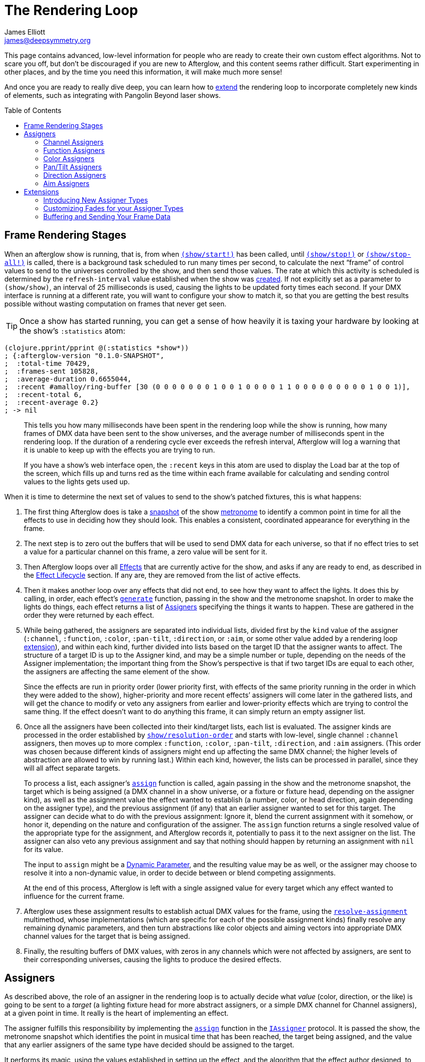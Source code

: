 = The Rendering Loop
James Elliott <james@deepsymmetry.org>
:icons: font
:toc:
:toc-placement: preamble
:api-doc: http://rawgit.com/Deep-Symmetry/afterglow/master/api-doc/

// Set up support for relative links on GitHub, and give it
// usable icons for admonitions, w00t! Add more conditions
// if you need to support other environments and extensions.
ifdef::env-github[]
:outfilesuffix: .adoc
:tip-caption: :bulb:
:note-caption: :information_source:
:important-caption: :heavy_exclamation_mark:
:caution-caption: :fire:
:warning-caption: :warning:
endif::[]

This page contains advanced, low-level information for people who are
ready to create their own custom effect algorithms. Not to scare you
off, but don't be discouraged if you are new to Afterglow, and this
content seems rather difficult. Start experimenting in other places,
and by the time you need this information, it will make much more
sense!

And once you are ready to really dive deep, you can learn how to
<<rendering_loop#extensions,extend>> the rendering loop to incorporate
completely new kinds of elements, such as integrating with Pangolin
Beyond laser shows.

== Frame Rendering Stages

When an afterglow show is running, that is, from when
{api-doc}afterglow.show.html#var-start.21[`(show/start!)`]
has been called, until
{api-doc}afterglow.show.html#var-stop.21[`(show/stop!)`]
or
{api-doc}afterglow.show.html#var-stop-all.21[`(show/stop-all!)`]
is called, there is a background task scheduled to run many times per
second, to calculate the next “frame” of control values to send to the
universes controlled by the show, and then send those values. The rate
at which this activity is scheduled is determined by the
`refresh-interval` value established when the show was
{api-doc}afterglow.show.html#var-show[created].
If not explicitly set as a parameter to `(show/show)`, an interval of
25 milliseconds is used, causing the lights to be updated forty times
each second. If your DMX interface is running at a different rate, you
will want to configure your show to match it, so that you are getting
the best results possible without wasting computation on frames that
never get seen.

TIP: Once a show has started running, you can get a sense of how heavily it
is taxing your hardware by looking at the show’s `:statistics` atom:

[source,clojure]
----
(clojure.pprint/pprint @(:statistics *show*))
; {:afterglow-version "0.1.0-SNAPSHOT",
;  :total-time 70429,
;  :frames-sent 105828,
;  :average-duration 0.6655044,
;  :recent #amalloy/ring-buffer [30 (0 0 0 0 0 0 0 1 0 0 1 0 0 0 0 1 1 0 0 0 0 0 0 0 0 0 1 0 0 1)],
;  :recent-total 6,
;  :recent-average 0.2}
; -> nil
----
____
This tells you how many milliseconds have been spent in the rendering
loop while the show is running, how many frames of DMX data have been
sent to the show universes, and the average number of milliseconds spent
in the rendering loop. If the duration of a rendering cycle ever exceeds
the refresh interval, Afterglow will log a warning that it is unable to
keep up with the effects you are trying to run.

If you have a show&rsquo;s web interface open, the `:recent` keys in
this atom are used to display the Load bar at the top of the screen,
which fills up and turns red as the time within each frame available
for calculating and sending control values to the lights gets used up.
____

When it is time to determine the next set of values to send to the
show’s patched fixtures, this is what happens:

. The first thing Afterglow does is take a
{api-doc}afterglow.rhythm.html#var-ISnapshot[snapshot]
of the show
<<metronomes#metronomes,metronome>> to
identify a common point in time for all the effects to use in deciding
how they should look. This enables a consistent, coordinated appearance
for everything in the frame.

. The next step is to zero out the buffers that will be used to send
DMX data for each universe, so that if no effect tries to set a value
for a particular channel on this frame, a zero value will be sent for
it.

. Then Afterglow loops over all
<<effects#effects,Effects>> that are currently active
for the show, and asks if any are ready to end, as described in the
<<effects#the-effect-lifecycle,Effect Lifecycle>> section. If any are,
they are removed from the list of active effects.

. Then it makes another loop over any effects that did not end, to see
how they want to affect the lights. It does this by calling, in order,
each effect’s
{api-doc}afterglow.effects.html#var-generate[`generate`]
function, passing in the show and the metronome snapshot. In order to
make the lights do things, each effect returns a list of
<<rendering_loop#assigners,Assigners>> specifying the things it wants
to happen. These are gathered in the order they were returned by each
effect.

. While being gathered, the assigners are separated into individual
lists, divided first by the `kind` value of the assigner (`:channel`,
`:function`, `:color`, `:pan-tilt`, `:direction`, or `:aim`, or some
other value added by a rendering loop
<<rendering_loop#extensions,extension>>), and within each kind,
further divided into lists based on the target ID that the assigner
wants to affect. The structure of a target ID is up to the Assigner
kind, and may be a simple number or tuple, depending on the needs of
the Assigner implementation; the important thing from the Show's
perspective is that if two target IDs are equal to each other, the
assigners are affecting the same element of the show.
+
Since the effects are run in priority order (lower priority first,
with effects of the same priority running in the order in which they
were added to the show), higher-priority and more recent effects’
assigners will come later in the gathered lists, and will get the
chance to modify or veto any assigners from earlier and lower-priority
effects which are trying to control the same thing. If the effect
doesn’t want to do anything this frame, it can simply return an empty
assigner list.

. Once all the assigners have been collected into their kind/target
lists, each list is evaluated. The assigner kinds are processed in the
order established by
{api-doc}afterglow.show.html#var-resolution-order[`show/resolution-order`]
and starts with low-level, single channel `:channel` assigners, then
moves up to more complex `:function`, `:color`, `:pan-tilt`,
`:direction`, and `:aim` assigners. (This order was chosen because
different kinds of assigners might end up affecting the same DMX
channel; the higher levels of abstraction are allowed to win by
running last.) Within each kind, however, the lists can be processed
in parallel, since they will all affect separate targets.
+
To process a list, each assigner’s
{api-doc}afterglow.effects.html#var-assign[`assign`]
function is called, again passing in the show and the metronome
snapshot, the target which is being assigned (a DMX channel in a show
universe, or a fixture or fixture head, depending on the assigner
kind), as well as the assignment value the effect wanted to establish
(a number, color, or head direction, again depending on the assigner
type), and the previous assignment (if any) that an earlier assigner
wanted to set for this target. The assigner can decide what to do with
the previous assignment: Ignore it, blend the current assignment with
it somehow, or honor it, depending on the nature and configuration of
the assigner. The `assign` function returns a single resolved value of
the appropriate type for the assignment, and Afterglow records it,
potentially to pass it to the next assigner on the list. The assigner
can also veto any previous assignment and say that nothing should
happen by returning an assignment with `nil` for its value.
+
The input to `assign` might be a
<<parameters#dynamic-parameters,Dynamic Parameter>>, and the resulting
value may be as well, or the assigner may choose to resolve it into a
non-dynamic value, in order to decide between or blend competing
assignments.
+
At the end of this process, Afterglow is left with a single assigned
value for every target which any effect wanted to influence for the
current frame.

. Afterglow uses these assignment results to establish actual DMX
values for the frame, using the
{api-doc}afterglow.effects.html#var-resolve-assignment[`resolve-assignment`]
multimethod, whose implementations (which are specific for each of the
possible assignment kinds) finally resolve any remaining dynamic
parameters, and then turn abstractions like color objects and aiming
vectors into appropriate DMX channel values for the target that is
being assigned.

. Finally, the resulting buffers of DMX values, with zeros in any
channels which were not affected by assigners, are sent to their
corresponding universes, causing the lights to produce the desired
effects.

[[assigners]]
== Assigners

As described above, the role of an assigner in the rendering loop is
to actually decide what _value_ (color, direction, or the like) is
going to be sent to a _target_ (a lighting fixture head for more
abstract assigners, or a simple DMX channel for Channel assigners), at
a given point in time. It really is the heart of implementing an effect.

The assigner fulfills this responsibility by implementing the
{api-doc}afterglow.effects.html#var-assign[`assign`]
function in the
{api-doc}afterglow.effects.html#var-IAssigner[`IAssigner`]
protocol. It is passed the show, the metronome snapshot which
identifies the point in musical time that has been reached, the target
being assigned, and the value that any earlier assigners of the same
type have decided should be assigned to the target.

It performs its magic, using the values established in setting up the
effect, and the algorithm that the effect author designed, to come up
with the resulting value that it wants assigned to the target, which
may or may not be influenced by the previous assignment, and returns
that value for Afterglow to either use, or pass on to the next
assigner of that type in the effect chain.

The best way to understand this is probably to look at examples of
effects that ship with Afterglow, starting with simple ones like
{api-doc}afterglow.effects.color.html#var-color-effect[`color-effect`],
{api-doc}afterglow.effects.dimmer.html#var-dimmer-effect[`dimmer-effect`],
and
{api-doc}afterglow.effects.movement.html#var-direction-effect[`direction-effect`],
then slightly more complex
{api-doc}afterglow.effects.fun.html#var-strobe[`strobe`]
and
{api-doc}afterglow.effects.fun.html#var-sparkle[`sparkle`]
effects, and on up to more sophisticated compound effects like
{api-doc}afterglow.effects.fun.html#var-color-cycle-chase[`color-cycle-chase`],
and the spatially mapped elaborations of it like
{api-doc}afterglow.effects.fun.html#var-iris-out-color-cycle-chase[`iris-out-color-cycle-chase`].

Once you can understand how all of those pieces fit together, you will
be ready to build your own complex and mesmerizing effects!

[[channel-assigners]]
=== Channel Assigners

Channel assigners have a `kind` of `:channel`, and their `target-id`
is a tuple of universe ID and channel address, so `[1 234]` would
represent an assignment to universe `1`, address `234`. The assignment
values they return are either a valid DMX data value (see next
paragraph), a <<parameters#dynamic-parameters,dynamic parameter>>
which will resolve to a valid DMX data value, or `nil`, meaning no
assignment should take place.


[[dmx-values]] The DMX data value is a number in the range `[0-256)`.
In other words, it can take any value from zero up to but not reaching
256. Non-integer values are supported, because the channel might be a
<<fixture_definitions#generic-channels,fine-channel>> which uses two
bytes to offer more precision in control than a single byte can offer.
In that case, the integer portion of the value is sent as the
most-significant byte on the main channel, and the fractional portion
is converted to a least-significant byte and sent on the fine channel.
If the channel does not have a fine channel attached to it, any
fractional part of the assigned value is simply discarded.

Channels can also be _inverted_, which means the DMX values are
reversed from the value being assigned. This is needed to support some
fixtures which have inverted dimmers, is established by the presence
of an `:inverted-from` entry in the
<<fixture_definitions#inverted-channels,channel specification>>, and
taken care of by
{api-doc}afterglow.effects.channel.html#var-apply-channel-value[`apply-channel-value`],
which is invoked by the channel assignment resolver, so channel
assigners do not need to worry about this detail, and can always work
in terms of non-inverted channel values. (This is important, for
example, when implementing highest-takes-precedence rules for a dimmer
channel. Bigger numbers will always mean brighter, even if at the last
step before sending them to the fixture they are inverted because of
the nature of the channel.)

[[function-assigners]]
=== Function Assigners

Function assigners have a `kind` of `:function`, and their `target-id`
is a tuple of the head or fixture ID and the function keyword, so `[3
:strobe]` would represent an assignment to the fixture or head with ID
3, setting the value of that head's `:strobe`
<<fixture_definitions#function-specifications,function>>. The
assignment values they return are either a percentage value, a
<<parameters#dynamic-parameters,dynamic parameter>> which will resolve
to a percentage value, or `nil`, meaning no assignment should take
place.

When the assignment is resolved, the percentage is translated to an
actual DMX value along the range defined in each fixture's function
specification. For example, if the function was defined as existing on
the range 20-29 for a particular fixture, and the assigned percentage
was 50.0, then the assignment for that fixture would send a value of
25 to the function's channel.

[[color-assigners]]
=== Color Assigners

Color assigners have a `kind` of `:color`, and their `target-id` is
the head or fixture ID; `42` would represent an assignment to the
fixture or head with ID 42. The assignment values they return are
either a <<color#working-with-color,color>> object, a
<<parameters#color-parameters,dynamic parameter>> which will resolve
to a color object, or `nil`, meaning no assignment should take place.

When the assignment is resolved, Afterglow uses all available color
channels in the target head to mix the specified color. It is
automatically able to use `:color` intensity channels of type `:red`,
`:green`, `:blue`, and `:white`. It will also use any other `:color`
channels whose hue has been
<<fixture_definitions#hue-mixing,specified>> in the fixture
definition.

If the head or fixture uses a color wheel to make colors, rather than
trying to mix colors using channel intensities, Afterglow will find
the <<fixture_definitions#color-wheel-hue,color wheel hue>> closest to
the hue of the color being assigned, and send the function value
needed to set the color wheel to that position. The color wheel hue
has to be &ldquo;close enough&rdquo; to the assigned hue for Afterglow
to use it. By default, as long as the hue values are within 60&deg; of
each other (which is very lenient), Afterglow will use it. You can
adjust this tolerance by setting a different value in the show
variable `:color-wheel-hue-tolerance`. The color being assigned must
also have a saturation of at least 40% for the color wheel to be
considered (this minimum saturation can be adjusted by setting a
different value in the show variable `:color-wheel-min-saturation`).

[[pan-tilt-assigners]]
=== Pan/Tilt Assigners

Pan/Tilt assigners have a `kind` of `:pan-tilt`, and their `target-id`
is the head or fixture ID; `68` would represent an assignment to the
fixture or head with ID 68. The assignment values they return are
either a `javax.vecmath.Vector2d`, a
<<parameters#direction-parameters,dynamic parameter>> which will
resolve to a `Vector2d` object, or `nil`, meaning no assignment should
take place.

When the assignment is resolved, the vector indicates the pan and tilt
angles away from the `z` axis of the <<show_space#show-space,frame of
reference of the show>> to aim the fixture or head. Afterglow
translates this vector to the appropriate values to send to the
fixture's pan and tilt channels to aim it in the specified direction,
if possible. Otherwise it gets as close as the fixture allows.

If multiple fixtures or heads are assigned the same pan-tilt vector,
they will all be aimed in exactly the same direction, regardless of
the location and orientation with which they were hung.

NOTE: If there is an active Direction or Aim Assigner which affects
the same target, it will run later, so its effects will be the ones
that matter.

[[direction-assigners]]
=== Direction Assigners

Direction assigners have a `kind` of `:direction`, and their
`target-id` is the head or fixture ID; `42` would represent an
assignment to the the fixture or head with ID 42. The assignment
values they return are either a `javax.vecmath.Vector3d`, a
<<parameters#direction-parameters,dynamic parameter>> which will
resolve to a `Vector3d` object, or `nil`, meaning no assignment should
take place.

When the assignment is resolved, the vector indicates the direction in
the <<show_space#show-space,frame of reference of the show>> to aim
the fixture or head. Afterglow translates this vector to the
appropriate values to send to the fixture's pan and tilt channels to
aim it in the specified direction, if possible. Otherwise it gets as
close as the fixture allows.

If multiple fixtures or heads are assigned the same direction vector,
they will all be aimed in exactly the same direction, regardless of
the location and orientation with which they were hung.

NOTE: If there is an active Aim Assigner which affects the same
target, it will run later, so its effects will be the ones that matter.

[[aim-assigners]]
=== Aim Assigners

Aim assigners have a `kind` of `:aim`, and their `target-id` is
the head or fixture ID; `17` would represent an assignment to the
fixture or head with ID 17. The assignment values they return are
either a `javax.vecmath.Point3d`, a
<<parameters#aim-parameters,dynamic parameter>> which will resolve to
a `Point3d` object, or `nil`, meaning no assignment should take place.

When the assignment is resolved, the point identifies the precise
location in the <<show_space#show-space,frame of reference of the
show>> to aim the fixture or head. Afterglow translates this point to
the appropriate values to send to the fixture's pan and tilt channels
to aim it at that exact spot, if possible. Otherwise it gets as close
as the fixture allows.

If multiple fixtures or heads are assigned the same aiming point, they
will all be aimed at exactly the same spot, regardless of the location
and orientation with which they were hung.

== Extensions

If you want Afterglow to control something that does not respond to
DMX values, you might be able to do so by extending the rendering
loop. There is an example of doing just this to control laser shows by
communicating with Pangolin's Beyond software in the
{api-doc}afterglow.beyond.html[`afterglow.beyond`]
namespace, and another example in
{api-doc}afterglow.effects.show-variable.html[`afterglow.effects.show-variable`],
which creates effects that set show variables when they are run.

=== Introducing New Assigner Types

The first thing you need to do is identify the kinds of assigners that
your new effect types will need. They will need their own unique
`kind` keywords, and a structure for their `target-id` values which
lets Afterglow keep track of which assigners are affecting the same
value. The Beyond integration uses `:beyond-color` and `:beyond-cue`
for `kind` values. `:beyond-color` is global, and thus uses a
`target-id` that references the entire Beyond server instance. In
contrast, more than one `:beyond-cue` can be active at once, so its
`target-id` is composed of both the server ID and the cue coordinates.

Afterglow needs to be told how to handle your new kinds of assigners.
First, you need to establish the order in which they should be run by
calling
{api-doc}afterglow.show.html#var-set-extension-resolution-order.21[`show/set-extension-resolution-order!`]
with your unique extension key and the list of all your assigner types
in the order in which they should be resolved. You need to do this
even if you don't care about the order, or have only one new assigner
type, in order to get them added to stage 6 of the frame rendering
process, as described above. This is done towards the end of the
Beyond extension source, if you would like to see a concrete example.

Then you need to tell afterglow how to actually resolve one of your
assigners. You do this in the same way Afterglow registers its own
built-in assigners, by using `defmethod` to add a new implementation
of the
{api-doc}afterglow.effects.html#var-resolve-assignment[`resolve-assignment`]
multimethod, for your new assigner keyword. Again, the end of the
Beyond integration provides a concrete example.

=== Customizing Fades for your Assigner Types

If you want to support smooth fades between different values being
returned by your assigners, you will also want to `defmethod` an
implementation of the
{api-doc}afterglow.effects.html#var-fade-between-assignments[`fade-between-assignments`]
multimethod. This is the last thing that the Beyond integration does.

TIP: If you do not provide an implementation of
`fade-between-assignments` tailored to your specific assigner `kind`,
the default implementation is used: it simply selects whichever
assigner is on the side of the fade which is currently above 50%.

=== Buffering and Sending Your Frame Data

Chances are good that your extension will need to do some sort of
setup at the start of a frame before your assigners can be resolved,
and then will want to actually do something when the frame is rendered
and being sent to the lights. To accomplish these tasks, you register
functions with a show:
{api-doc}afterglow.show.html#var-add-empty-buffer-fn.21[`add-empty-buffer-fn!`]
tells the show to call the supplied function when a frame is about to
be rendered, allowing you to set up any buffers your assigners will
need, and
{api-doc}afterglow.show.html#var-add-send-buffer-fn.21[`add-send-buffer-fn!`]
tells the show to call the supplied function when it is time to
actually send out the frame. The Beyond integration calls these in its
{api-doc}afterglow.beyond.html#var-bind-to-show[`bind-to-show`]
function.

Having done all these things, it becomes possible to create cues which
launch or end Beyond laser cues, and effects which change the color of
the laser beam to match (or contrast with) colors being sent to the
lights, as well as effects which simply set show variables so that
other effects can respond to the fact that they are running. Perhaps
looking at these example implementations can help inspire your own
extension in a completely new direction! (Links to the namespaces' API
documentation are at the <<rendering_loop#extensions,top>> of this
section, and as always, the API docs have `view source` buttons which
take you right to the code that makes them work.)

==== License

+++<a href="http://deepsymmetry.org"><img src="assets/DS-logo-bw-200-padded-left.png" align="right" alt="Deep Symmetry logo"></a>+++
Copyright © 2015-2018 http://deepsymmetry.org[Deep Symmetry, LLC]

Distributed under the
http://opensource.org/licenses/eclipse-1.0.php[Eclipse Public License
1.0], the same as Clojure. By using this software in any fashion, you
are agreeing to be bound by the terms of this license. You must not
remove this notice, or any other, from this software. A copy of the
license can be found in
https://rawgit.com/Deep-Symmetry/afterglow/master/resources/public/epl-v10.html[resources/public/epl-v10.html]
within this project.
